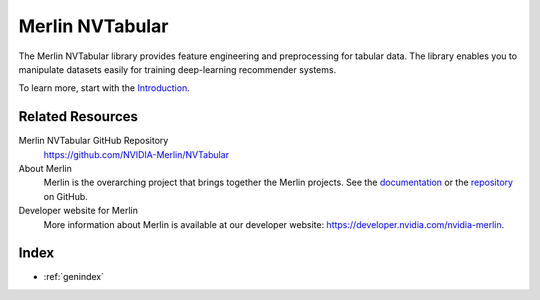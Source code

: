 Merlin NVTabular
================

The Merlin NVTabular library provides feature engineering and preprocessing for tabular data.
The library enables you to manipulate datasets easily for training deep-learning recommender systems.

To learn more, start with the `Introduction <Introduction.html>`_.

Related Resources
-----------------

Merlin NVTabular GitHub Repository
  `<https://github.com/NVIDIA-Merlin/NVTabular>`_

About Merlin
  Merlin is the overarching project that brings together the Merlin projects.
  See the `documentation <https://nvidia-merlin.github.io/Merlin/main/README.html>`_
  or the `repository <https://github.com/NVIDIA-Merlin/Merlin>`_ on GitHub.

Developer website for Merlin
  More information about Merlin is available at our developer website:
  `<https://developer.nvidia.com/nvidia-merlin>`_.

Index
-----

* :ref:`genindex`
